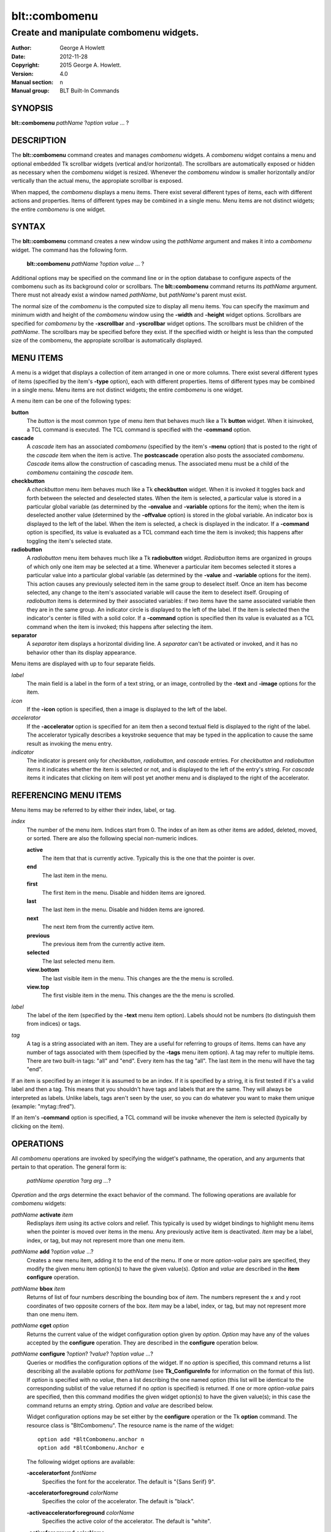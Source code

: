 ===============
blt::combomenu
===============

----------------------------------------
Create and manipulate combomenu widgets.
----------------------------------------

:Author: George A Howlett
:Date:   2012-11-28
:Copyright: 2015 George A. Howlett.
:Version: 4.0
:Manual section: n
:Manual group: BLT Built-In Commands

SYNOPSIS
--------

**blt::combomenu** *pathName* ?\ *option value* ... ?

DESCRIPTION
-----------

The **blt::combomenu** command creates and manages *combomenu* widgets.  A
*combomenu* widget contains a menu and optional embedded Tk scrollbar
widgets (vertical and/or horizontal).  The scrollbars are automatically
exposed or hidden as necessary when the *combomenu* widget is resized.
Whenever the *combomenu* window is smaller horizontally and/or vertically
than the actual menu, the appropiate scrollbar is exposed.

When mapped, the *combomenu* displays a menu items.  There exist several
different types of items, each with different actions and properties.
Items of different types may be combined in a single menu.  Menu items are
not distinct widgets; the entire *combomenu* is one widget.

SYNTAX
------

The **blt::combomenu** command creates a new window using the *pathName*
argument and makes it into a *combomenu* widget.  The command has the
following form.

  **blt::combomenu** *pathName* ?\ *option value* ... ?

Additional options may be specified on the command line or in the option
database to configure aspects of the combomenu such as its background color
or scrollbars. The **blt::combomenu** command returns its *pathName*
argument.  There must not already exist a window named *pathName*, but
*pathName*'s parent must exist.

The normal size of the *combomenu* is the computed size to display all menu
items. You can specify the maximum and minimum width and height of the
*combomenu* window using the **-width** and **-height** widget options.
Scrollbars are specified for *combomenu* by the **-xscrollbar** and
**-yscrollbar** widget options.  The scrollbars must be children of the
*pathName*.  The scrollbars may be specified before they exist.  If the
specified width or height is less than the computed size of the combomenu,
the appropiate scrollbar is automatically displayed.

MENU ITEMS
----------

A menu is a widget that displays a collection of item arranged in one or
more columns.  There exist several different types of items (specified by
the item's **-type** option), each with different properties.  Items of
different types may be combined in a single menu.  Menu items are not
distinct widgets; the entire *combomenu* is one widget.

A menu item can be one of the following types: 

**button**
  The *button* is the most common type of menu item that behaves much
  like a Tk **button** widget.  When it isinvoked, a TCL command is
  executed.  The TCL command is specified with the **-command** option.

**cascade**
  A *cascade* item has an associated *combomenu* (specified by the item's
  **-menu** option) that is posted to the right of the *cascade* item
  when the item is active.  The **postcascade** operation also posts the
  associated *combomenu*. *Cascade* items allow the construction of
  cascading menus.  The associated menu must be a child of the
  *combomenu* containing the *cascade* item.

**checkbutton**
  A *checkbutton* menu item behaves much like a Tk **checkbutton** widget.
  When it is invoked it toggles back and forth between the selected and
  deselected states.  When the item is selected, a particular value is
  stored in a particular global variable (as determined by the
  **-onvalue** and **-variable** options for the item); when the item is
  deselected another value (determined by the **-offvalue** option) is
  stored in the global variable.  An indicator box is displayed to the
  left of the label.  When the item is selected, a check is displayed in
  the indicator. If a **-command** option is specified, its value is
  evaluated as a TCL command each time the item is invoked; this happens
  after toggling the item's selected state.

**radiobutton**
  A *radiobutton* menu item behaves much like a Tk **radiobutton** widget.
  *Radiobutton* items are organized in groups of which only one item may be
  selected at a time.  Whenever a particular item becomes selected it
  stores a particular value into a particular global variable (as
  determined by the **-value** and **-variable** options for the item).
  This action causes any previously selected item in the same group to
  deselect itself.  Once an item has become selected, any change to the
  item's associated variable will cause the item to deselect itself.
  Grouping of *radiobutton* items is determined by their associated
  variables: if two items have the same associated variable then they are
  in the same group.  An indicator circle is displayed to the left of the
  label.  If the item is selected then the indicator's center is filled
  with a solid color.  If a **-command** option is specified then its value
  is evaluated as a TCL command when the item is invoked; this happens
  after selecting the item.

**separator**
  A *separator* item displays a horizontal dividing line.  A *separator*
  can't be activated or invoked, and it has no behavior other than its
  display appearance.

Menu items are displayed with up to four separate fields.

*label*
  The main field is a label in the form of a text string, or an image,
  controlled by the **-text** and **-image** options for the item.

*icon*
  If the **-icon** option is specified, then a image is displayed to the
  left of the label.

*accelerator*
  If the **-accelerator** option is specified for an item then a second
  textual field is displayed to the right of the label.  The accelerator
  typically describes a keystroke sequence that may be typed in the
  application to cause the same result as invoking the menu entry.

*indicator*
  The indicator is present only for *checkbutton*, *radiobutton*, and
  *cascade* entries.  For *checkbutton* and *radiobutton* items it
  indicates whether the item is selected or not, and is displayed to the
  left of the entry's string.  For *cascade* items it indicates that
  clicking on item will post yet another menu and is displayed to the right
  of the accelerator.

REFERENCING MENU ITEMS
----------------------

Menu items may be referred to by either their index, label, or tag.

*index*
  The number of the menu item.  Indices start from 0.  The index of an
  item as other items are added, deleted, moved, or sorted. There are
  also the following special non-numeric indices.

  **active**
    The item that that is currently active.  Typically this is the
    one that the pointer is over.

  **end**
    The last item in the menu. 
    
  **first**
    The first item in the menu. Disable and hidden items are ignored.

  **last**
    The last item in the menu. Disable and hidden items are ignored.

  **next**
    The next item from the currently active item.
    
  **previous**
    The previous item from the currently active item.

  **selected**
    The last selected menu item.   
    
  **view.bottom**
    The last visible item in the menu.  This changes are the the
    menu is scrolled.
    
  **view.top**
    The first visible item in the menu.  This changes are the the
    menu is scrolled.

*label*
  The label of the item (specified by the **-text** menu item option).
  Labels should not be numbers (to distinguish them from indices) or tags.

*tag*
  A tag is a string associated with an item.  They are a useful for
  referring to groups of items. Items can have any number of tags
  associated with them (specified by the **-tags** menu item option).  A
  tag may refer to multiple items.  There are two built-in tags: "all" and
  "end".  Every item has the tag "all".  The last item in the menu will
  have the tag "end".
     
If an item is specified by an integer it is assumed to be an index.  If it
is specified by a string, it is first tested if it's a valid label and then
a tag.  This means that you shouldn't have tags and labels that are the
same.  They will always be interpreted as labels.  Unlike labels, tags
aren't seen by the user, so you can do whatever you want to make them
unique (example: "mytag::fred").

If an item's **-command** option is specified, a TCL command will be invoke
whenever the item is selected (typically by clicking on the item).
  
OPERATIONS
----------

All *combomenu* operations are invoked by specifying the widget's
pathname, the operation, and any arguments that pertain to that
operation.  The general form is:

  *pathName operation* ?\ *arg arg ...*\ ?

*Operation* and the *arg*\ s determine the exact behavior of the
command.  The following operations are available for *combomenu* widgets:

*pathName* **activate** *item* 
  Redisplays *item* using its active colors and relief.  This typically is
  used by widget bindings to highlight menu items when the pointer is moved
  over items in the menu. Any previously active item is deactivated.
  *Item* may be a label, index, or tag, but may not represent more than one
  menu item.

*pathName* **add** ?\ *option* *value* ...?
  Creates a new menu item, adding it to the end of the menu.  If one or
  more *option-value* pairs are specified, they modify the given menu item
  option(s) to have the given value(s).  *Option* and *value* are described
  in the **item configure** operation.

*pathName* **bbox** *item* 
  Returns of list of four numbers describing the bounding box of *item*.
  The numbers represent the x and y root coordinates of two opposite
  corners of the box. *Item* may be a label, index, or tag, but may not
  represent more than one menu item.

*pathName* **cget** *option*  
  Returns the current value of the widget configuration option given by
  *option*. *Option* may have any of the values accepted by the
  **configure** operation. They are described in the **configure**
  operation below.

*pathName* **configure** ?\ *option*\ ? ?\ *value*? ?\ *option value ...*\ ?
  Queries or modifies the configuration options of the widget.  If no
  *option* is specified, this command returns a list describing all the
  available options for *pathName* (see **Tk_ConfigureInfo** for
  information on the format of this list).  If *option* is specified with
  no *value*, then a list describing the one named option (this list will
  be identical to the corresponding sublist of the value returned if no
  *option* is specified) is returned.  If one or more *option-value* pairs
  are specified, then this command modifies the given widget option(s) to
  have the given value(s); in this case the command returns an empty
  string.  *Option* and *value* are described below.

  Widget configuration options may be set either by the **configure**
  operation or the Tk **option** command.  The resource class is
  "BltCombomenu".  The resource name is the name of the widget::

    option add *BltCombomenu.anchor n
    option add *BltCombomenu.Anchor e

  The following widget options are available\:

  **-acceleratorfont** *fontName* 
    Specifies the font for the accelerator.  The default is "{Sans Serif}
    9".

  **-acceleratorforeground** *colorName* 
    Specifies the color of the accelerator.  The default is "black".

  **-activeacceleratorforeground** *colorName* 
    Specifies the active color of the accelerator.  The default is "white".

  **-activeforeground** *colorName* 
    Specifies the color of the label when the menu item is active.  The
    default is "white".

  **-activerelief** *relief* 
    Specifies the relief of active menu items.  This determines the 3-D
    effect for the menu item.  *Relief* indicates how the item should
    appear relative to the menu window; for example, "raised" means the
    item should appear to protrude.  The default is "flat".
    
  **-background** *background* 
    Specifies the background of the menu items.  *Background* may be a
    color name or the name of a background object created by the
    **blt::background** command.  The default is "white".
    
  **-borderwidth** *numPixels* 
    Specifies the borderwidth of the menu.  *NumPixels* is a non-negative
    value indicating the width of the 3-D border drawn around the menu.
    *NumPixels* may have any of the forms acceptable to **Tk_GetPixels**.
    The default is "1".

  **-checkbuttoncolor** *colorName*
    Specifies the color of the check for checkbutton items.  The default is
    "red3".

  **-checkbuttonfillcolor** *colorName*
    Specifies the fill color of the box for checkbutton items. If
    *colorName* is "", then the box color is the background color of
    the menu item.  The default is "".

  **-checkbuttonoutlinecolor** *colorName*
    Specifies the outline color of the box for checkbutton items.  If
    *colorName* is "", then the no outline is drawn. The default is "".

  **-checkbuttonsize** *numPixels*
    Specifies the size of the box of for checkbutton items.  *NumPixels* is
    a non-negative value indicating the width and height of the check
    box. The value may have any of the forms accept able to Tk_GetPixels.
    The default is "12".

  **-command** *string* 
    Specifies a TCL command to be invoked when a menu item is selected:
    either by clicking on the menu item or using the **select** operation.
    If *string* is "", then no command is invoked. The default is "".

  **-cursor** *cursorName* 
    Specifies the cursor to be used for the widget. *CursorName* may have
    any of the forms acceptable to **Tk_GetCursor**.  If *cursorName* is "",
    this indicates that the widget should defer to its parent for cursor
    specification.  The default is "".

  **-disabledacceleratorforeground** *colorName* 
    Specifies the color of the accelerator of menu items that are
    disabled. The default is "grey90".

  **-disabledbackground** *colorName* 
    Specifies the background of menu items that are disabled.  *ColorName*
    may be a color name or the name of a background object created by the
    **blt::background** command.  The default is "white".

  **-disabledforeground** *colorName* 
    Specifies the color of the label for menu items that are disabled.  The
    default is "grey70".

  **-font** *colorName* 
    Specifies the font of labels in menu items.  The default is "{Sans
    Serif} 11".

  **-foreground** *colorName* 
    Specifies the color of labels in menu items.  The default is "black".

  **-height** *numPixels* 
    Specifies the height in the *combomenu*.  *NumPixels* can be single
    value or a list.  If *numPixels* is a single value it is a non-negative
    value indicating the height the menu. The value may have any of the
    forms accept able to **Tk_GetPixels**, such as "200" or "2.4i".  If
    *numPixels* is a 2 element list, then this sets the minimum and maximum
    limits for the height of the menu. The menu will be at least the
    minimum height and less than or equal to the maximum. If *numPixels* is
    a 3 element list, then this specifies minimum, maximum, and nominal
    height or the menu.  The nominal size overrides the calculated height
    of the menu.  If *numPixels* is "", then the height of the menu is
    calculated based on all the menu items.  The default is "".

  **-iconvariable** *varName* 
    Specifies the name of a global TCL variable that will be set to the
    name of the image representing the icon of the selected menu item.  If
    *varName* is "", no variable is used. The default is "".

  **-itemborderwidth** *numPixels* 
    Specifies the borderwidth of menu items in the menu.  *NumPixels* is a
    non-negative value indicating the width of the 3-D border drawn around
    the item. The value may have any of the forms acceptable to
    **Tk_GetPixels**.  The default is "0". 

  **-postcommand** *string* 
    Specifies a TCL command to invoked when the menu is posted.  The
    command will be invoked before the menu is displayed onscreen.  For
    example, this may be used to disable menu items that may not be valid
    when the menu is posted. If *string* is "", no command is invoked.  The
    default is "".

  **-radiobuttoncolor** *colorName*
    Specifies the color of the indicator circle for radiobutton items. The
    indicator circle is displayed when the radiobutton item is
    selected. The default is "red3".

  **-radiobuttonfillcolor** *colorName*
    Specifies the fill color of the circle for radiobutton items.  The
    default is "white".

  **-radiobuttonsize** *numPixels*
    Specifies the size of the circle for radiobutton items.  *NumPixels* is
    a non-negative value indicating the width and height of the radiobutton
    circle. The value may have any of the forms acceptable to
    *Tk_GetPixels*, such as "1.2i".  The default is "12".

  **-relief** *relief* 
    Specifies the 3-D effect for the menu.  *Relief* indicates how the
    menu should appear relative to the root window; for example, "raised"
    means the menu should appear to protrude.  The default is "raised".

  **-restrictwidth** *option* 
    Specifies how the menu width should be restricted according to the
    parent widget that posted it. *Option* can be one of the following
    "none".

    **max**
      The menu width will be the maximum of the calculated menu width and
      the parent widget width.

    **min**
      The menu width will be the minimum of the calculated menu width and
      the parent widget width.

    **both**
      The menu width will the same as the parent widget width.

    **none**
      Don't restrict the menu width. This is the default.
       
  **-takefocus** *boolean*
    Provides information used when moving the focus from window to window
    via keyboard traversal (e.g., Tab and Shift-Tab).  If *boolean* is "0",
    this means that this window should be skipped entirely during keyboard
    traversal.  "1" means that the this window should always receive the
    input focus.  An empty value means that the traversal scripts make the
    decision whether to focus on the window.  The default is "".

  **-textvariable** *varName* 
    Specifies the name of a global TCL variable that will be set to the
    label of the selected item.  If *varName* is "", no variable is
    used. The default is "".

  **-unpostcommand** *string*
    Specifies the TCL command to be invoked when the menu is unposted.  If
    *string* is "", no command is invoked. The default is "".

  **-width** *numPixels*
   Specifies the width in the *combomenu*.  *NumPixels* can be single
   value or a list.  If *numPixels* is a single value it is a non-negative
   value indicating the width the menu. The value may have any of the
   forms accept able to **Tk_GetPixels**, such as "200" or "2.4i".  If
   *numPixels* is a 2 element list, then this sets the minimum and maximum
   limits for the width of the menu. The menu will be at least the minimum
   width and less than or equal to the maximum. If *numPixels* is a 3
   element list, then this specifies minimum, maximum, and nominal width
   or the menu.  The nominal size overrides the calculated width of the
   menu.  If *numPixels* is "", then the width of the menu is calculated
   based on the widths of all the menu items.  The default is "".

  **-xscrollbar** *widget*
    Specifies the name of a scrollbar widget to use as the horizontal
    scrollbar for this menu.  The scrollbar widget must be a child of the
    combomenu and doesn't have to exist yet.  At an idle point later, the
    combomenu will attach the scrollbar to widget, effectively packing the
    scrollbar into the menu.

  **-xscrollcommand** *string*
    Specifies the prefix for a command used to communicate with horizontal
    scrollbars.  Whenever the horizontal view in the widget's window
    changes, the widget will generate a TCL command by concatenating the
    scroll command and two numbers. If this option is not specified, then
    no command will be executed.  The widget's initialization script
    will automatically set this for you.

  **-xscrollincrement** *numPixels*
    Sets the horizontal scrolling unit. This is the distance the menu is
    scrolled horizontally by one unit. *NumPixels* is a non-negative value
    indicating the width of the 3-D border drawn around the menu. The
    value may have any of the forms accept able to **Tk_GetPixels**.  The
    default is "20".

  **-yscrollbar** *widget*
    Specifies the name of a scrollbar widget to use as the vertical
    scrollbar for this menu.  The scrollbar widget must be a child of the
    combomenu and doesn't have to exist yet.  At an idle point later, the
    combomenu will attach the scrollbar to widget, effectively packing the
    scrollbar into the menu.

  **-yscrollcommand** *string*
    Specifies the prefix for a command used to communicate with vertical
    scrollbars.  Whenever the vertical view in the widget's window
    changes, the widget will generate a TCL command by concatenating the
    scroll command and two numbers.  If this option is not specified, then
    no command will be executed.  The widget's initialization script
    will automatically set this for you.

  **-yscrollincrement** *numPixels*
    Sets the vertical scrolling unit.  This is the distance the menu is
    scrolled vertically by one unit. *NumPixels* is a non-negative value
    indicating the width of the 3-D border drawn around the menu. The
    value may have any of the forms accept able to **Tk_GetPixels**.  The
    default is "20".

*pathName* **deactivate** 
  Redisplays all menu items using their normal colors.  This typically is
  used by widget bindings to un-highlight menu items as the pointer is
  moved over the menu. 

*pathName* **delete** *item*...
  Deletes one or more items from the menu. *Item* may be a label, index, or
  tag and may refer to multiple items (example: "all"). 

*pathName* **deselect** *item*...
  Deselects *item* and sets the associated variables to their off values.
  *Item* may be a label, index, or tag, but may not represent more than one
  menu item.  If this item was not currently selected, the command has no
  effect.

*pathName* **exists** *item*...
  Returns the *item* exists in the menu. *Item* may be a label, index, or
  tag, but may not represent more than one menu item.  Returns "1" is
  the item exists, "0" otherwise.
  
*pathName* **find** *string* ?\ *switches* ... ?
  Searches for the next menu item that matches *string*.  Returns the
  index of the matching item or "-1" if no match is found.  *Switches* can
  be one of the following:

  **-decreasing** 
    Search menu items in order of the highest to lowest index.

  **-from** *item* 
    Specifies the menu item frow where to start searching.  *Item* may be a
    label, index, or tag, but may not represent more than one menu item.

  **-glob** 
    Indicates that *string* is glob-style pattern.  Matching is done in a
    fashion similar to that used by the TCL **glob** command.

  **-regexp** 
    Indicates that *string* is regular expression.  Matching is done in a
    fashion similar to that used by the TCL *regexp* command.

  **-type** *itemType*
    Specifies the type of menu items to search.  *ItemType* may be
    and of the types described in the **-type** option. 

  **-underline** 
    Specifies to match the items underlined character instead of its
    entire label.

*pathName* **index** *item* 
  Returns the index of *item*. *Item* may be a label, index, or tag, but
  may not represent more than one menu item.  If the item does not
  exist, "-1" is returned.
  
*pathName* **insert after** *item* ?\ *option *value* ... ? 
  Creates a new menu item and inserts it after *item*.  Normally menu items
  are appended to the end of the menu, but this command allows you to
  specify its location. Note that this may change the indices of previously
  created menu items. *Item* may be a label, index, or tag, but may not
  represent more than one menu item. If one or more *option-value* pairs
  are specified, they modifies the given menu item option(s) to have the
  given value(s).  *Option* and *value* are described in the **item
  configure** operation.
  
*pathName* **insert at** *item* ?\ *option *value* ... ? 
  Creates a new menu item and inserts it at the index specified by *item*.
  Normally menu items are appended to the end of the menu, but this command
  allows you to specify its location. Note that this may change the indices
  of previously created menu items. *Item* may be a label, index, or tag,
  but may not represent more than one menu item. If one or more
  *option-value* pairs are specified, they modifies the given menu item
  option(s) to have the given value(s).  *Option* and *value* are described
  in the **item configure** operation.
  
*pathName* **insert before** *item* ?\ *option *value* ... ? 
  Creates a new menu item and inserts it before *item*.  Normally menu
  items are appended to the end of the menu, but this command allows you to
  specify its location. Note that this may change the indices of previously
  created menu items. *Item* may be a label, index, or tag, but may not
  represent more than one menu item. If one or more *option-value* pairs
  are specified, they modifies the given menu item option(s) to have the
  given value(s).  *Option* and *value* are described in the **item
  configure** operation.
  
*pathName* **invoke** *item* 
  Selects the *item and invokes the TCL command specified by *item*'s
  **-command** option. *Item* may be a label, index, or tag, but may not
  represent more than one menu item.
  
*pathName* **item cget** *item* *option*
  Returns the current value of the configuration option for *item* given by
  *option*.  *Option* may be any option described below for the **item
  configure** operation below. *Item* may be a label, index, or tag, but
  may not represent more than one menu item.

*pathName* **item configure** *item* ?\ *option* *value* ... ?
  Queries or modifies the configuration options of *item*.  *Item* may be a
  label, index, or tag.  If no *option* is specified, returns a list
  describing all the available options for *item* (see **Tk_ConfigureInfo**
  for information on the format of this list).  If *option* is specified
  with no *value*, then the command returns a list describing the one named
  option (this list will be identical to the corresponding sublist of the
  value returned if no *option* is specified).  In both cases, *item* may
  not represent more than one menu item.
  
  If one or more *option-value* pairs are specified, then this command
  modifies the given option(s) to have the given value(s); in this case
  *item* may refer to mulitple items (example: "all").  *Option* and
  *value* are described below.

  **-accelerator** *string* 
    Specifies a textual field to be displayed to the right of the label.
    The accelerator typically describes a keystroke sequence that may be
    typed in the application to cause the same result as invoking the menu
    item.  The default is "".

  **-command** *string* 
    Specifies a TCL command to be invoked when *item* is selected. If
    *string* is "", then no command is executed.  The default is "".

  **-data** *string* 
    Specifies data to be associated with the menu item. *String* can be an
    arbitrary.  It is not used by the *combomenu* widget. The default is
    "".

  **-icon** *imageName* 
    Specifies the name of an image to be displayed as the icon for the
    menu item.  The icon is displayed to the left of the label.  If
    *imageName* is "", then no icon is display. The default is "".

  **-image** *imageName* 
    Specifies the name of an image to be displayed as the label for the
    menu item.  If *imageName* is "", then no image is displayed and the
    label text specified by the **-text** option is displayed. The default
    is "".
    
  **-indent** *numPixels* 
    Specifies the amount to indent the menu entry. *NumPixels* is a
    non-negative value indicating the how far to the right to indent the
    menu item. The value may have any of the forms accept able to
    **Tk_GetPixels**.  The default is "0".
    
  **-menu** *menuName* 
    Specifies the path name of the submenu associated with this item.
    *MenuName* must be a *combomenu* widget and a child of *pathName*.
    This option is only used for *cascade* items.  The default is "".

  **-offvalue** *string*
    Specifies the value to store in the items's associated variable when
    the item is deselected.  This option only affects *checkbutton* items.
    The default is "".

  **-onvalue** *string*
    Specifies the value to store in the items's associated variable when
    the item is selected.  This option only affects *checkbutton* items.
    The default is "".

  **-state** *state*
    Specifies one of three states for the item: 

    **normal**
      In normal state the item is displayed using the **-foreground**
      option for the menu and the **-background** option from
      the item or the menu.

    **disabled**
      Disabled state means that the item should be insensitive: the default
      bindings will not activate or invoke the item.  In this state
      the item is displayed according to the **-disabledforeground** option
      for the menu and the **-disabledbackground** option from the item.

    **hidden**
      The item is not displayed.

    The default is "normal".

  **-style** *styleName*
    Specifies the size of the check box of *checkbutton* items.
    *NumPixels* is a valid screen distance, such as \f(CW2\fR or \f(CW1.2i\fR.
    If this option isn't specified, then it defaults to "1".

  **-tags** *tagList* 
    Specifies a list of tags to associate with the menu item.  *TagList* is
    a list of tags.  Tags are a useful for referring to groups of menu
    items. Items can have any number of tags associated with them. Tags may
    refer to more than one menu item.  Tags should not be the same as
    labels or the two built-in tags: "all" and "end".  The default is "".

  **-text** *string* 
    Specifies the text to be displayed as the menu item's label. *String*
    can not be a number.  The default is "".

  **-tooltip** *string* 
    Specifies a string to be associated with the menu item. *String* can be
    an arbitrary.  The purpose of this option is to associate a tooltip
    description with the menu item. It is not used by the *combomenu*
    widget.  The default is "".

  **-type** *itemType* 
    Specifies the type of the menu item.  *Itemtype* can be "button",
    "cascade", "checkbutton", "radiobutton", or "separator". These
    menu types are described in the section `MENU ITEMS`_.
    The default is "button".

  **-underline** *charIndex* 
    Specifies the index of the character to be underlined when displaying
    menus item.  In addition the underlined character is used in the
    *combomenu* widget's bindings.  When the menu is posted and the key
    associated with the underlined character is pressed, the item is
    selected.  *CharIndex* is the index of the character in the label,
    starting from zero.  If *charIndex* is not a valid index, no character
    is underlined. The default is -1.

  **-value** *string* 
    Specifies the value to be stored in the radiobutton item's associated
    global TCL variable (see the **-variable** option) when the item is
    selected.  *String* is a arbitrary string but should be unique among
    radiobutton items using the same TCL variable.  The default is "".

  **-variable** *varName* 
    Specifies the name of a global TCL variable to set whenever this
    radionbutton item is selected.  Changes in *varName* also cause the
    item to select or deselect itself.  The default value is "".

*pathName* **listadd** *labelList*  ?\ *option* *value* ... ?
  Adds one or more menu items to the menu from *labelList*.  For each label
  in *labelList* a new menu item is created with that label.  A menu item
  can not already exist with the label.  If one or more *option-value*
  pairs are specified, they modify each created menu item with the given
  option(s) to have the given value(s).  *Option* and *value* are described
  in the **item configure** operation.

*pathName* **names** ?\ *pattern* ... ?
  Returns the labels of all the items in the menu.  If one or more
  *pattern* arguments are provided, then the label of any item matching
  *pattern* will be returned. *Pattern* is a glob-style pattern.

*pathName* **nearest** *x* *y*
  Returns the index of the menu item closest to the coordinates specified.
  *X* and *y* are root coordinates.

*pathName* **next** *item* 
  Moves the focus to the next menu item from *item*.  *Item* may be a
  label, index, or tag, but may not represent more than one menu item.

*pathName* **overbutton** *x* *y* 
  Indicates if the x and y coordinates specified are over the button region
  for this menu.  *X* and *y* are root coordinates.  This command uses the
  information set by the **post** operation to determine where the button
  region is.  Returns "1" if the coordinate is in the button region, "0"
  otherwise.

*pathName* **post** ?\ *switches* ... ? 
  Arranges for the *pathName* to be displayed on the screen. The position
  of *pathName* depends upon *switches*.

  The position of the *combomenu* may be adjusted to guarantee that the
  entire widget is visible on the screen.  This command normally returns an
  empty string.  If the **-postcommand** option has been specified, then
  its value is executed as a TCL script before posting the menu and the
  result of that script is returned as the result of the post widget
  command.  If an error returns while executing the command, then the error
  is returned without posting the menu.

  *Switches* can be one of the following:

  **-align** *how*
    Aligns the menu horizontally to its parent according to *how*.  *How*
    can be "left", "center", or "right".

  **-box** *coordList*
    Specifies the region of the parent window that represent the button.
    Normally combomenus are aligned to the parent window.  This allows you
    to align the menu a specific screen region.  *CoordList* is a list of
    two x,y coordinates pairs representing the two corners of the box.

  **-cascade** *coordList*
    Specifies how to position the menu.  This option is for
    *cascade* menus. *CoordList* is a list of x and y coordinates
    representing the position of the cascade menu.

  **-popup** *coordList*
    Specifies how to position the menu.  This option is for
    *popup* menus. *CoordList* is a list of x and y coordinates
    representing the position of the popup menu.

  **-window** *window*
    Specifies the name of window to align the menu to.  Normally *combomenu*s
    are aligned to its parent window.  *Window* is the name of another
    widget.

*pathName* **postcascade** ?\ *item*\ ? 
  Posts the the *combomenu* associated with *item* (the menu is specified
  by the **-menu** option for menu items). This command is only affects
  *cascade* items.  *Item* may be a label, index, or tag, but may not
  represent more than one menu item.

*pathName* **previous** *item*
  Moves the focus to the previous menu item from *item*.  *Item* may be a
  label, index, or tag, but may not represent more than one menu item.

*pathName* **scan dragto** *x* *y*
  This command computes the difference between *x* and *y* and the
  coordinates to the last **scan mark** command for the widget.  It then
  adjusts the view by 10 times the difference in coordinates.  This command
  is typically associated with mouse motion events in the widget, to
  produce the effect of dragging the item list at high speed through the
  window.  The return value is an empty string.
   
*pathName* **scan mark** *x* *y*
  Records *x* and *y* and the current view in the menu window; to be used
  with later **scan dragto** commands. *X* and *y* are window coordinates
  (i.e. relative to menu window).  Typically this command is associated
  with a mouse button press in the widget.  It returns an empty string.

*pathName* **see** *item* 
  Scrolls the menu so that *item* is visible in the widget's window.
  *Item* may be a label, index, or tag, but may not represent more than one
  menu item.
  
*pathName* **select** *item* 
  Selects *item* in the menu. The item is drawn in its selected colors and
  its TCL command is invoked (see the **-command** menu item option).
  *Item* may be a label, index, or tag, but may not represent more than one
  menu item.
  
*pathName* **size**
  Returns the number of items in the menu.  
   
*pathName* **sort cget** *option*
  Returns the current value of the sort configuration option given by
  *option*. *Option* may have any of the values accepted by the **sort
  configure** operation. They are described below.

*pathName* **sort configure** ?\ *option*\ ? ?\ *value*\ ? ?\ *option* *value* ... ?
  Queries or modifies the sort configuration options.  If no *option* is
  specified, returns a list describing all the available options for
  *pathName* (see **Tk_ConfigureInfo** for information on the format of
  this list).  If *option* is specified with no *value*, then this command
  returns a list describing the one named option (this list will be
  identical to the corresponding sublist of the value returned if no
  *option* is specified).  If one or more *option-value* pairs are
  specified, then this command modifies the given sort option(s) to have
  the given value(s); in this case the command returns an empty string.
  *Option* and *value* are described below.

  **-auto** 
    Automatically resort the menu items anytime the items are added
    deleted, or changed.

  **-byvalue** 
    Sort items using their values.  By default the items are sorted
    by their labels.

  **-command** *string*
    Specifies *string* as a TCL command to use for comparing items.  To
    compare two items, evaluate a TCL script consisting of command with the
    two item appended as additional arguments.  The script should return an
    integer less than, equal to, or greater than zero if the first item
    is to be considered less than, equal to, or greater than the second,
    respectively.

  **-decreasing** 
    Sort the items highest to lowest. By default items are sorted
    lowest to highest.

  **-type** *sortType*
    Compare items based upon *sortType*.  *SortType* can be
    any of the following:

    **ascii**
      Use string comparison with Unicode code-point collation order (the name
      is for backward-compatibility reasons.)  The string representation of
      the values are compared.   

    **dictionary**
      Use dictionary-style comparison. This is the same as *ascii*
      except (a) case is ignored except as a tie-breaker and (b) if two
      strings contain embedded numbers, the numbers compare as integers,
      not characters.  For example, in -dictionary mode, "bigBoy" sorts
      between "bigbang" and "bigboy", and "x10y" sorts between "x9y" and
      "x11y".  

    **integer**
      Compare the items as integers.  

    **real**
      Compare the items as floating point numbers.  

    *command* 
      Use the command specified by **-command** option to compare items.

*pathName* **sort once** 
  Sorts the menu items using the current set of sort configuration values.

*pathName* **style cget** *styleName* *option*
  Returns the current value of the style configuration option given by
  *option* for *styleName*.  *StyleName* is the name of a style created by
  the **style create** operaton.  *Option* may be any option described
  below for the **style configure** operation.
   
*pathName* **style configure** *styleName* ?\ *option* *value* ... ?
  Queries or modifies the configuration options for the style *styleName*.
  *StyleName* is the name of a style created by the **style create**
  operaton.  If no *option* argument is specified, this command returns a
  list describing all the available options for *pathName* (see
  **Tk_ConfigureInfo** for information on the format of this list).  If
  *option* is specified with no *value*, then the command returns a list
  describing the one named option (this list will be identical to the
  corresponding sublist of the value returned if no *option* is specified).
  If one or more *option-value* pairs are specified, then this command
  modifies the given widget option(s) to have the given value(s); in this
  case the command returns an empty string.  *Option* and *value* are
  described below.

  **-acceleratorfont** *fontName* 
    Specifies the font for the accelerator.  The default is "{Sans Serif}
    9".

  **-acceleratorforeground** *colorName* 
    Specifies the color of the accelerator.  The default is "black".

  **-activeacceleratorforeground** *colorName* 
    Specifies the color of the label when the menu item is active.  The
    default is "white".

  **-activeforeground** *colorName* 
    Specifies the active color of the label.  The default is
    "black".

  **-activerelief** *relief* 
    Specifies the relief of active menu items.  This determines the 3-D
    effect for the menu item.  *Relief* indicates how the item should
    appear relative to the menu window; for example, "raised" means the
    item should appear to protrude.  The default is "flat".
    
  **-background** *background* 
    Specifies the background of the menu item.  *Background* may be a color
    name or the name of a background object created by the
    **blt::background** command.  The default is "white".
    
  **-borderwidth** *numPixels* 
    Specifies the borderwidth of the menu item.  *NumPixels* is a
    non-negative value indicating the width of the 3-D border drawn around
    the menu item. The value may have any of the forms accept able to
    **Tk_GetPixels**.  The default is "1".

  **-checkbuttoncolor** *colorName*
    Specifies the color of the check for *checkbutton* items.  The default is
    "red3".

  **-checkbuttonfillcolor** *colorName*
    Specifies the fill color of the box for *checkbutton* items. If
    *colorName* is "", then the box color is the background color of
    the menu item.  The default is "".

  **-checkbuttonoutlinecolor** *colorName*
    Specifies the outline color of the box for *checkbutton* items.  If
    *colorName* is "", then the no outline is drawn. The default is "".

  **-checkbuttonsize** *numPixels*
    Specifies the size of the box of for *checkbutton* items.  *NumPixels* is
    a non-negative value indicating the width and height of the check
    box. The value may have any of the forms accept able to Tk_GetPixels.
    The default is "12".

  **-disabledacceleratorforeground** *colorName* 
    Specifies the color of the accelerator of menu items that are
    disabled. The default is "grey90".

  **-disabledbackground** *background* 
    Specifies the background of menu items that are disabled.  *Background*
    may be a color name or the name of a background object created by the
    **blt::background** command.  The default is "white".

  **-disabledforeground** *colorName* 
    Specifies the color of the label for menu items that are disabled.  The
    default is "grey70".

  **-font** *colorName* 
    Specifies the font of labels in menu items.  The default is "{Sans
    Serif} 11".

  **-foreground** *colorName* 
    Specifies the color of labels in menu items.  The default is "black".

  **-radiobuttoncolor** *colorName*
    Specifies the color of the indicator circle for radiobutton items. The
    indicator circle is displayed when the radiobutton item is
    selected. The default is "red3".

  **-radiobuttonfillcolor** *colorName*
    Specifies the fill color of the circle for radiobutton items.  The
    default is "white".

  **-radiobuttonsize** *numPixels*
    Specifies the size of the circle for radiobutton items.  *NumPixels* is
    a non-negative value indicating the width and height of the radiobutton
    circle. The value may have any of the forms acceptable to
    *Tk_GetPixels*, such as "1.2i".  The default is "12".

  **-relief** *relief* 
    Specifies the 3-D effect for the border around the menu item.
    *Relief* specifies how the interior of the legend should appear
    relative to the menu; for example, "raised" means the item
    should appear to protrude from the menu, relative to the surface of
    the menu.  The default is "flat".

*pathName* **style create** *styleName* ?\ *option* *value* ... ?
  Creates a new style named *styleName*.  By default all menu items use the
  same set of global widget configuration options to specify the item's the
  color, font, borderwidth, etc.  Styles contain sets of configuration
  options that you can apply to a menu items (using the its **-style**
  option) to override their appearance. More than one item can use the same
  style. *StyleName* can not already exist.  If one or more
  *option*-*value* pairs are specified, they specify options valid for the
  **style configure** operation.  The name of the style is returned.
   
*pathName* **style delete** ? *styleName* ... ?
  Deletes one or more styles.  *StyleName* is the name of a style created
  by the **style create** operaton.  Styles are reference counted.  The
  resources used by *styleName* are not freed until no item is using it.
   
*pathName* **style exists** *styleName*
  Indicates if the style *styleName* exists in the widget. Returns "1" if
  it exists, "0" otherwise.
   
*pathName* **style names** ?\ *pattern* ... ?
  Returns the names of all the styles in the widget.  If one or more
  *pattern* arguments are provided, then the names of any style matching
  *pattern* will be returned. *Pattern* is a glob-style pattern.

*pathName* **type** *item*
  Returns the type of *item*.  The returned type is either "button",
  "cascade", "checkbutton", "radiobutton", or "separator".  *Item* may be a
  label, index, or tag, but may not represent more than one menu item.
   
*pathName* **unpost**
  Unposts the *combomenu* window so it is no longer displayed onscreen.  If
  one or more lower level cascaded menus are posted, they are unposted too.

*pathName* **value** *item*
  Returns the value associated with *item*.  The value is specified by the
  menu item's **-value** option.  *Item* may be a label, index, or tag,
  but may not represent more than one menu item.
   
*pathName* **xposition** *item*
  Returns the horizontal position of the item from left of the *combmenu*
  menu window.  The returned value is in pixels. Item* may be a label,
  index, or tag, but may not represent more than one menu item.
   
*pathName* **xview moveto** fraction
  Adjusts the horizontal view in the *combomenu* window so the portion of
  the menu starting from *fraction* is displayed.  *Fraction* is a number
  between 0.0 and 1.0 representing the position horizontally where to
  start displaying the menu.
   
*pathName* **xview scroll** *number* *what*
  Adjusts the view in the window horizontally according to *number* and
  *what*.  *Number* must be an integer.  *What* must be either "units" or
  "pages".  If *what* is "units", the view adjusts left or right by
  *number* units.  The number of pixel in a unit is specified by the
  **-xscrollincrement** option.  If *what* is "pages" then the view
  adjusts by *number* screenfuls.  If *number* is negative then the view
  if scrolled left; if it is positive then it is scrolled right.

*pathName* **yposition** *item*
  Returns the vertical position of the item from top of the *combmenu*
  menu window.  The returned value is in pixels. Item* may be a label,
  index, or tag, but may not represent more than one menu item.
   
*pathName* **yview moveto** fraction
  Adjusts the vertical view in the *combomenu* window so the portion of
  the menu starting from *fraction* is displayed.  *Fraction* is a number
  between 0.0 and 1.0 representing the position vertically where to start
  displaying the menu.
   
*pathName* **yview scroll** *number* *what*
  Adjusts the view in the window vertically according to *number* and
  *what*.  *Number* must be an integer.  *What* must be either "units" or
  "pages".  If *what* is "units", the view adjusts up or down by *number*
  units.  The number of pixels in a unit is specified by the
  **-yscrollincrement** option.  If *what* is "pages" then the view
  adjusts by *number* screenfuls.  If *number* is negative then earlier
  items become visible; if it is positive then later item becomes visible.
   
DEFAULT BINDINGS
----------------

There are many default class bindings for *combomenu* widgets.

EXAMPLE
-------

Create a *combomenu* widget with the **blt::combomenu** command.

 ::

    package require BLT

    # Create a new combomenu and add menu items to it.

    blt::combobutton .file -text "File" -menu .file.m \
      -xscrollbar .file.xs \
      -yscrollbar .file.ys 

    blt::combomenu .file.m 
    .file.m add -text "New Window" -accelerator "Ctrl+N" -underline 0 \
        -icon $image(new_window)
    .file.m add -text "New Tab" -accelerator "Ctrl+T" -underline 4 \
        -icon $icon(new_tab)
    .file.m add -text "Open Location..." -accelerator "Ctrl+L" -underline 5
    .file.m add -text "Open File..." -accelerator "Ctrl+O" -underline 0 \
       -icon $icon(open_file)
    .file.m add -text "Close Window" -accelerator "Ctrl+Shift+W" -underline 9
    .file.m add -text "Close Tab" -accelerator "Ctrl+W" -underline 0
    blt::tk::scrollbar .file.ysbar 
    blt::tk::scrollbar .file.xsbar 

Please note the following:

1. You can't use a Tk **menubutton** with *combomenu*\ s.  The menu is
   posted by either a **blt::combobutton** or **blt::comboentry**
   widget.

2. You specify scrollbar widgets with the **-xscrollbar** and
   **-yscrollbar** options.  The scrollbars do not already have to exist.

3. You create menu items with the **add** operation.  The type of item is
   specified by the **-type** option.  The default type is "button".

4. You don't pack the scrollbars.  This is done for you.

5. You don't have to specify the **-orient** or **-command** options to
   the scrollbars. This is done for you.


DIFFERENCES WITH TK MENUS
-------------------------

The **blt::combomenu** widget has several differences with the Tk **menu**
widget.

1. *Combomenu* item types are specified by the **-type** option.

2. *Combomenus* can not be torn off.

3. *Combomenus* can not be invoked by a Tk **menubutton**.

4. *Combomenus* are a single column.
   
KEYWORDS
--------

combomenu, widget

COPYRIGHT
---------

2015 George A. Howlett. All rights reserved.

Redistribution and use in source and binary forms, with or without
modification, are permitted provided that the following conditions are
met:

 1) Redistributions of source code must retain the above copyright
    notice, this list of conditions and the following disclaimer.
 2) Redistributions in binary form must reproduce the above copyright
    notice, this list of conditions and the following disclaimer in
    the documentation and/or other materials provided with the distribution.
 3) Neither the name of the authors nor the names of its contributors may
    be used to endorse or promote products derived from this software
    without specific prior written permission.
 4) Products derived from this software may not be called "BLT" nor may
    "BLT" appear in their names without specific prior written permission
    from the author.

THIS SOFTWARE IS PROVIDED ''AS IS'' AND ANY EXPRESS OR IMPLIED WARRANTIES,
INCLUDING, BUT NOT LIMITED TO, THE IMPLIED WARRANTIES OF MERCHANTABILITY
AND FITNESS FOR A PARTICULAR PURPOSE ARE DISCLAIMED. IN NO EVENT SHALL THE
AUTHORS OR COPYRIGHT HOLDERS BE LIABLE FOR ANY DIRECT, INDIRECT,
INCIDENTAL, SPECIAL, EXEMPLARY, OR CONSEQUENTIAL DAMAGES (INCLUDING, BUT
NOT LIMITED TO, PROCUREMENT OF SUBSTITUTE GOODS OR SERVICES; LOSS OF USE,
DATA, OR PROFITS; OR BUSINESS INTERRUPTION) HOWEVER CAUSED AND ON ANY
THEORY OF LIABILITY, WHETHER IN CONTRACT, STRICT LIABILITY, OR TORT
(INCLUDING NEGLIGENCE OR OTHERWISE) ARISING IN ANY WAY OUT OF THE USE OF
THIS SOFTWARE, EVEN IF ADVISED OF THE POSSIBILITY OF SUCH DAMAGE.
